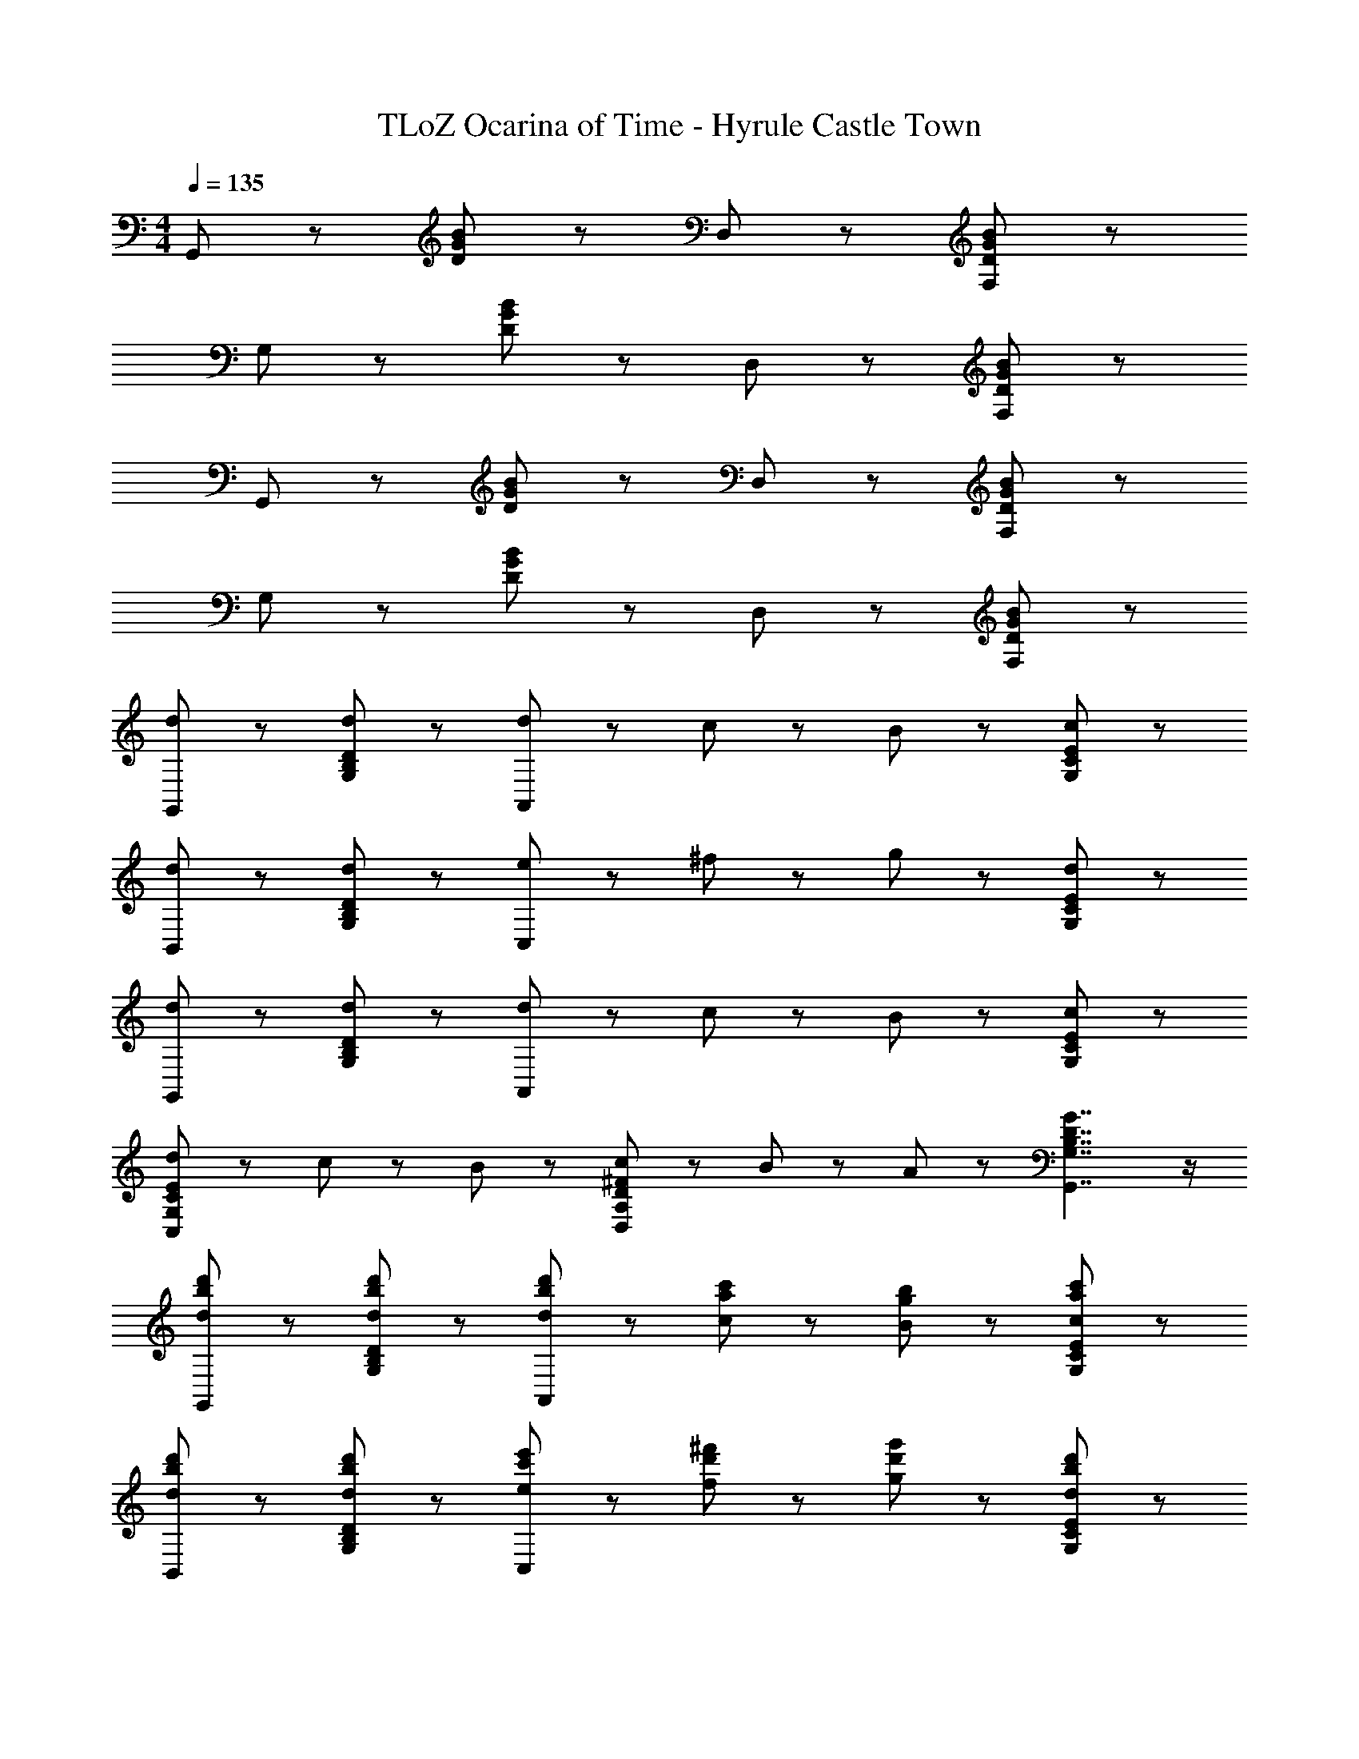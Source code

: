 X: 1
T: TLoZ Ocarina of Time - Hyrule Castle Town
Z: ABC Generated by Starbound Composer
L: 1/8
M: 4/4
Q: 1/4=135
K: C
G,,5/3 z/3 [D5/3G5/3B5/3] z/3 D,5/3 z/3 [F,5/3D5/3G5/3B5/3] z/3 
G,5/3 z/3 [D5/3G5/3B5/3] z/3 D,5/3 z/3 [F,5/3D5/3G5/3B5/3] z/3 
G,,5/3 z/3 [D5/3G5/3B5/3] z/3 D,5/3 z/3 [F,5/3D5/3G5/3B5/3] z/3 
G,5/3 z/3 [D5/3G5/3B5/3] z/3 D,5/3 z/3 [F,5/3D5/3G5/3B5/3] z/3 
[d5/3G,,5/3] z/3 [d5/3G,5/3B,5/3D5/3] z/3 [d31/48A,,5/3] z/48 c31/48 z/48 B31/48 z/48 [c5/3G,5/3C5/3E5/3] z/3 
[d5/3B,,5/3] z/3 [d5/3G,5/3B,5/3D5/3] z/3 [e31/48C,5/3] z/48 ^f31/48 z/48 g31/48 z/48 [d5/3G,5/3C5/3E5/3] z/3 
[d5/3G,,5/3] z/3 [d5/3G,5/3B,5/3D5/3] z/3 [d31/48A,,5/3] z/48 c31/48 z/48 B31/48 z/48 [c5/3G,5/3C5/3E5/3] z/3 
[d31/48C,5/3G,5/3C5/3E5/3] z/48 c31/48 z/48 B31/48 z/48 [c31/48D,5/3A,5/3D5/3^F5/3] z/48 B31/48 z/48 A31/48 z/48 [G7/2G,,7/2G,7/2B,7/2D7/2] z/2 
[d5/3b5/3d'5/3G,,5/3] z/3 [d5/3b5/3d'5/3G,5/3B,5/3D5/3] z/3 [d31/48b31/48d'31/48A,,5/3] z/48 [c31/48a31/48c'31/48] z/48 [B31/48g31/48b31/48] z/48 [c5/3a5/3c'5/3G,5/3C5/3E5/3] z/3 
[d5/3b5/3d'5/3B,,5/3] z/3 [d5/3b5/3d'5/3G,5/3B,5/3D5/3] z/3 [e31/48c'31/48e'31/48C,5/3] z/48 [f31/48d'31/48^f'31/48] z/48 [g31/48d'31/48g'31/48] z/48 [d5/3b5/3d'5/3G,5/3C5/3E5/3] z/3 
[d5/3b5/3d'5/3G,,5/3] z/3 [d5/3b5/3d'5/3G,5/3B,5/3D5/3] z/3 [d31/48b31/48d'31/48A,,5/3] z/48 [c31/48a31/48c'31/48] z/48 [B31/48g31/48b31/48] z/48 [c5/3a5/3c'5/3G,5/3C5/3E5/3] z/3 
[d31/48b31/48d'31/48C,5/3G,5/3C5/3E5/3] z/48 [c31/48a31/48c'31/48] z/48 [B31/48g31/48b31/48] z/48 [c31/48a31/48c'31/48D,5/3A,5/3D5/3F5/3] z/48 [B31/48g31/48b31/48] z/48 [A31/48f31/48a31/48] z/48 [G7/2d7/2g7/2G,,7/2G,7/2B,7/2D7/2] z/2 
[A21/16A,,7/2D,7/2A,7/2] z/48 A31/48 z/48 A31/48 z/48 G31/48 z/48 A31/48 z/48 [B5/3A,,7/2D,7/2A,7/2] z/3 A5/3 z/3 
[A31/48A,,5/3D,5/3A,5/3] z/48 B31/48 z/48 c31/48 z/48 [B31/48A,,5/3D,5/3A,5/3] z/48 A31/48 z/48 G31/48 z/48 [B5/3A,,7/2D,7/2A,7/2] z/3 A5/3 z/3 
[A21/16A,,7/2D,7/2A,7/2] z/48 A31/48 z/48 A31/48 z/48 G31/48 z/48 A31/48 z/48 [B5/3A,,7/2D,7/2A,7/2] z/3 A5/3 z/3 
[A31/48A,,5/3D,5/3A,5/3] z/48 B31/48 z/48 c31/48 z/48 [d31/48A,,5/3D,5/3A,5/3] z/48 c31/48 z/48 B31/48 z/48 [A7/2A,,7/2D,7/2A,7/2] z/2 
[A21/16A,,7/2D,7/2A,7/2] z/48 A31/48 z/48 A31/48 z/48 G31/48 z/48 A31/48 z/48 [B5/3A,,7/2D,7/2A,7/2] z/3 A5/3 z/3 
[A31/48A,,5/3D,5/3A,5/3] z/48 B31/48 z/48 c31/48 z/48 [B31/48A,,5/3D,5/3A,5/3] z/48 A31/48 z/48 G31/48 z/48 [B5/3A,,7/2D,7/2A,7/2] z/3 A5/3 z/3 
[A21/16A,,7/2D,7/2A,7/2] z/48 A31/48 z/48 A31/48 z/48 G31/48 z/48 A31/48 z/48 [B5/3A,,7/2D,7/2A,7/2] z/3 A5/3 z/3 
[A31/48G,,5/3C,5/3G,5/3] z/48 B31/48 z/48 c31/48 z/48 [d5/3A,,11/2D,11/2A,11/2] z/3 A,31/48 z/48 B,31/48 z/48 C31/48 z/48 D5/3 z/3 
[d5/3b5/3d'5/3G,,5/3] z/3 [d5/3b5/3d'5/3G,5/3B,5/3D5/3] z/3 [d31/48b31/48d'31/48A,,5/3] z/48 [c31/48a31/48c'31/48] z/48 [B31/48g31/48b31/48] z/48 [c5/3a5/3c'5/3G,5/3C5/3E5/3] z/3 
[d5/3b5/3d'5/3B,,5/3] z/3 [d5/3b5/3d'5/3G,5/3B,5/3D5/3] z/3 [e31/48c'31/48e'31/48C,5/3] z/48 [f31/48d'31/48f'31/48] z/48 [g31/48d'31/48g'31/48] z/48 [d5/3b5/3d'5/3G,5/3C5/3E5/3] z/3 
[d5/3b5/3d'5/3G,,5/3] z/3 [d5/3b5/3d'5/3G,5/3B,5/3D5/3] z/3 [d31/48b31/48d'31/48A,,5/3] z/48 [c31/48a31/48c'31/48] z/48 [B31/48g31/48b31/48] z/48 [c5/3a5/3c'5/3G,5/3C5/3E5/3] z/3 
[d31/48b31/48d'31/48C,5/3G,5/3C5/3E5/3] z/48 [c31/48a31/48c'31/48] z/48 [B31/48g31/48b31/48] z/48 [c31/48a31/48c'31/48D,5/3A,5/3D5/3F5/3] z/48 [B31/48g31/48b31/48] z/48 [A31/48f31/48a31/48] z/48 [G7/2d7/2g7/2G,,7/2G,7/2B,7/2D7/2] 
